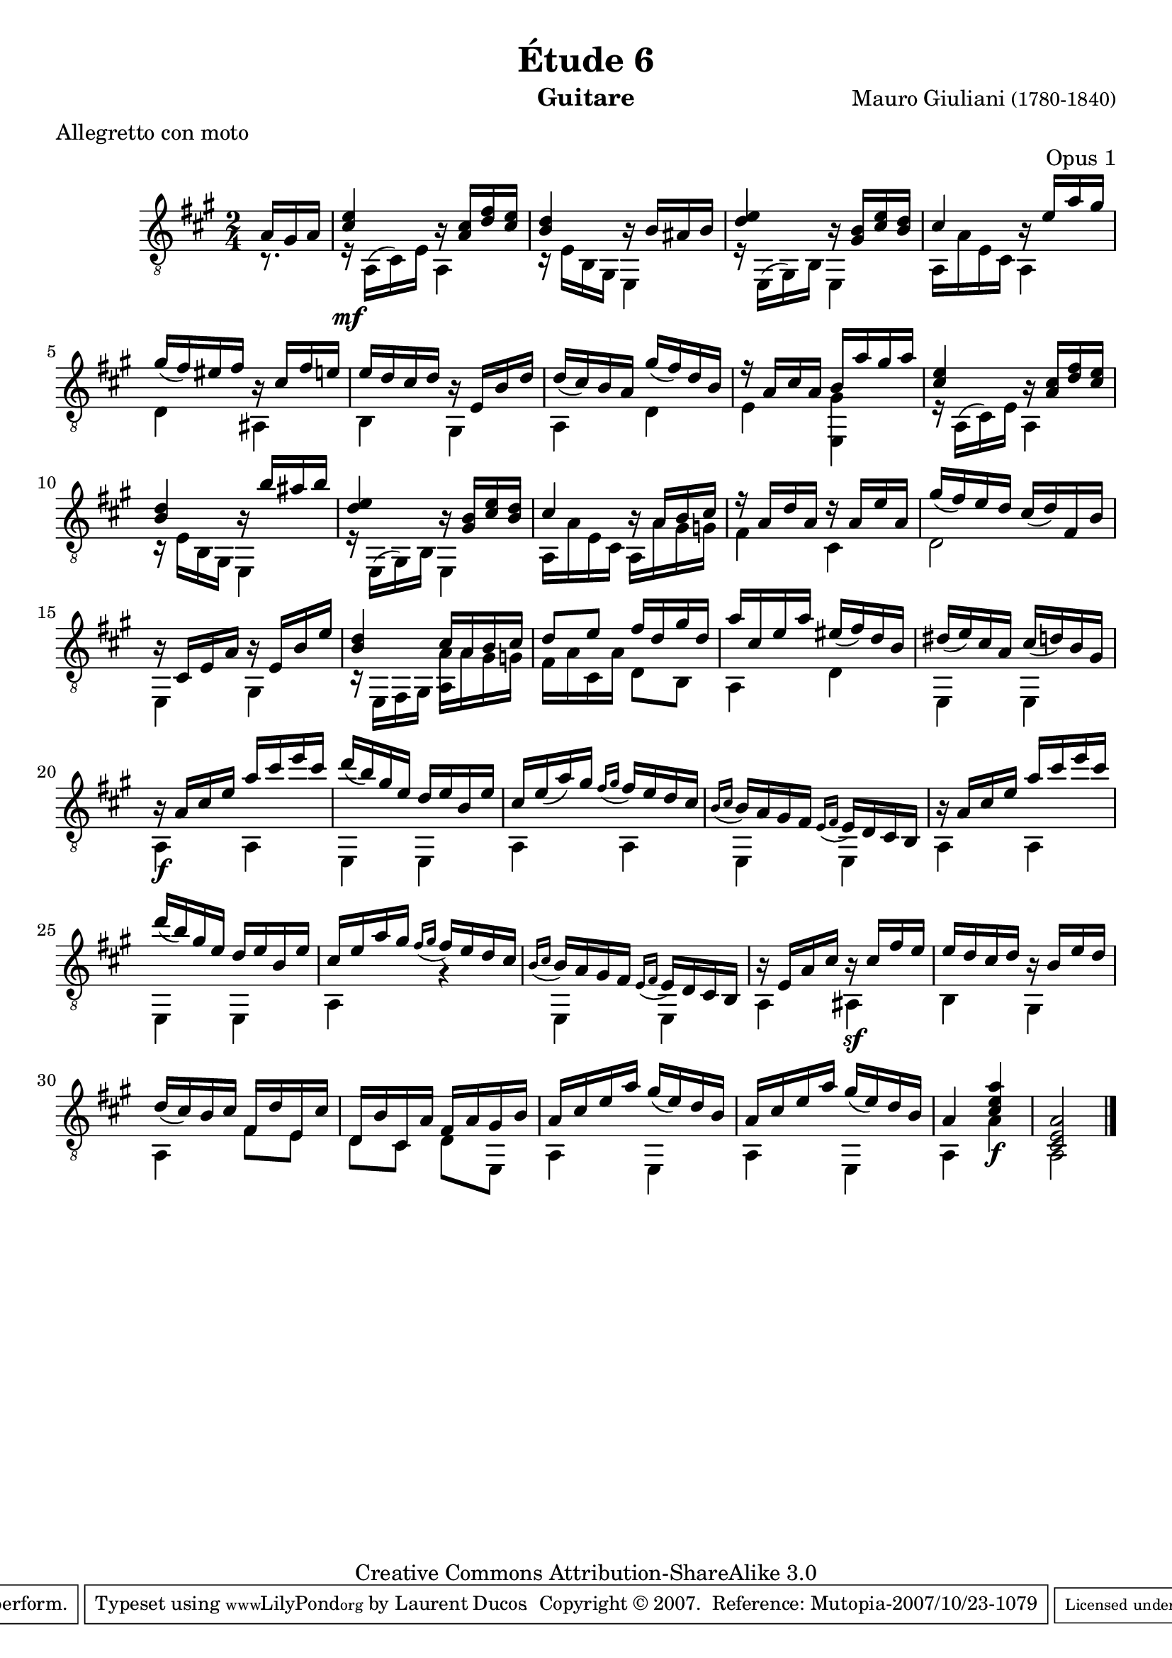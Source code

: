 \version "2.10.33"

\header {
	title = "Étude 6"
	subtitle = ""
	poet = ""
	composer = \markup { "Mauro Giuliani" \small "(1780-1840)" }
	meter = "Allegretto con moto"
	opus = "Opus 1"
        maintainer = "Laurent Ducos" 
        maintainerEmail = "laurent-ducos@cerell.fr"
	arranger = ""
	instrument = "Guitare"
        style = "Classique"
	dedication = ""
	piece = ""
	source = "Statens musikbibliotek - The Music Library of Sweden"
	copyright = "Creative Commons Attribution-ShareAlike 3.0"

	mutopiacomposer = "GiulianiM"
	mutopiastyle = "Classical"
 footer = "Mutopia-2007/10/23-1079"
 tagline = \markup { \override #'(box-padding . 1.0) \override #'(baseline-skip . 2.7) \box \center-align { \small \line { Sheet music from \with-url #"http://www.MutopiaProject.org" \line { \teeny www. \hspace #-1.0 MutopiaProject \hspace #-1.0 \teeny .org \hspace #0.5 } • \hspace #0.5 \italic Free to download, with the \italic freedom to distribute, modify and perform. } \line { \small \line { Typeset using \with-url #"http://www.LilyPond.org" \line { \teeny www. \hspace #-1.0 LilyPond \hspace #-1.0 \teeny .org } by \maintainer \hspace #-1.0 . \hspace #0.5 Copyright © 2007. \hspace #0.5 Reference: \footer } } \line { \teeny \line { Licensed under the Creative Commons Attribution-ShareAlike 3.0 (Unported) License, for details see: \hspace #-0.5 \with-url #"http://creativecommons.org/licenses/by-sa/3.0" http://creativecommons.org/licenses/by-sa/3.0 } } } }
}

global =  {

   \set Staff.midiInstrument = "acoustic guitar (nylon)"   
   \clef "G_8" 
   \time 2/4
   \key a \major
   } 


soprano = \relative c' 
{
   \stemUp
\partial 16*3 a16 gis a
<cis e>4 r16 <a cis> <d fis> <cis e> 
<b d>4 r16 b ais b 
<d e>4 r16 <gis, b> <cis e> <b d>
cis4 r16 e a gis 
gis16( fis) eis fis r cis fis e
e d cis d r e, b' d
d( cis) b a gis'( fis) d b
r a cis a b a' gis a 
<cis, e>4 r16 <a cis> <d fis> <cis e>
<b d>4 r16 b' ais b
<d, e>4 r16 <gis, b> <cis e> <b d>
cis4 r16 a b cis
r a d a r a e' a,
gis'( fis) e d cis( d) fis, b 
r cis, e a r e b' e
<b d>4  cis16 a b cis 
d8 e fis16 d gis d
a' cis, e a eis( fis) d b
dis( e) cis a cis( d) b gis
r a cis e a cis e cis
d( b) gis e d e b e
cis e( a) gis \acciaccatura { fis16[ gis] } fis e d cis
\acciaccatura { b16[ cis] } b a gis fis \acciaccatura { e16[ fis] } e d cis b
r a' cis e a cis e cis
d( b) gis e d e b e
cis e a gis \acciaccatura { fis16[ gis] } fis e d cis
\acciaccatura { b16[ cis] } b a gis fis \acciaccatura { e16[ fis] } e d cis b
r e a cis r cis fis e
e d cis d r b e d
d( cis) b cis fis, d' e, cis'
d, b' cis, a' fis a gis b
a cis e a gis( e) d b
a cis e a gis( e) d b
a4 <cis e a>
<cis, e a>2 \bar"|."
}

basse = \relative c
 {
   \stemDown
\partial 16*3 r8.
r16\mf a( cis) e a,4
r16 e' b gis e4
r16 e( gis) b e,4
a16 a' e cis a4
d ais
b gis
a d
e <e, gis'>
r16 a( cis) e a,4
r16 e' b gis e4
r16 e( gis) b e,4 
a16 a' e cis a a' gis g
fis4 cis
d2
e,4 gis
r16 e fis gis <a a'> a' gis g
fis a cis, a' d,8 b
a4 d
e, e
a\f a
e e
a a
e e
a a
e e
a r
e e
a ais\sf
b gis
a fis'8 e
d cis d e,
a4 e
a e
a a'\f
a,2
}

\score {
  {
    <<
      \new Staff = "giuliani-opus1" << 
        \global
        \new Voice = "voix1" { \soprano }
        \new Voice = "voix2" { \basse }
      >>   
    >>
  }
\layout { }

\midi {
    \context {
      \Score
      tempoWholesPerMinute = #(ly:make-moment 76 4)
      }
    }
}
